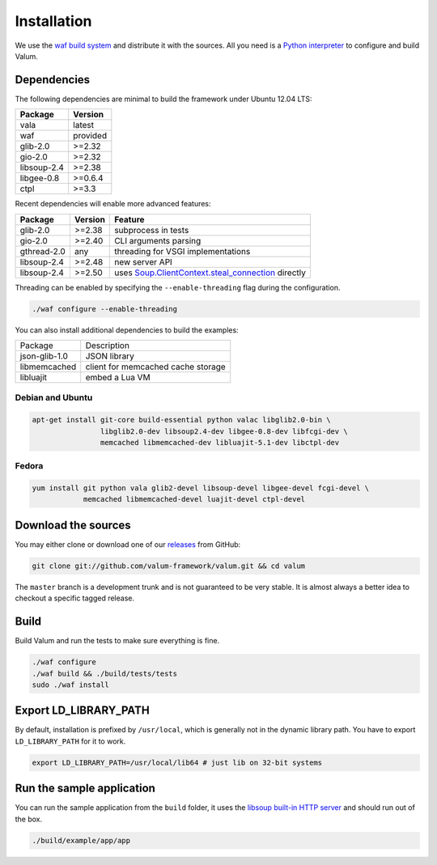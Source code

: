 Installation
============

We use the `waf build system`_ and distribute it with the sources. All you need
is a `Python interpreter`_ to configure and build Valum.

.. _waf build system: https://code.google.com/p/waf/
.. _Python interpreter: https://www.python.org/

Dependencies
------------

The following dependencies are minimal to build the framework under Ubuntu
12.04 LTS:

+-------------+----------+
| Package     | Version  |
+=============+==========+
| vala        | latest   |
+-------------+----------+
| waf         | provided |
+-------------+----------+
| glib-2.0    | >=2.32   |
+-------------+----------+
| gio-2.0     | >=2.32   |
+-------------+----------+
| libsoup-2.4 | >=2.38   |
+-------------+----------+
| libgee-0.8  | >=0.6.4  |
+-------------+----------+
| ctpl        | >=3.3    |
+-------------+----------+

Recent dependencies will enable more advanced features:

+-------------+---------+------------------------------------------------------+
| Package     | Version | Feature                                              |
+=============+=========+======================================================+
| glib-2.0    | >=2.38  | subprocess in tests                                  |
+-------------+---------+------------------------------------------------------+
| gio-2.0     | >=2.40  | CLI arguments parsing                                |
+-------------+---------+------------------------------------------------------+
| gthread-2.0 | any     | threading for VSGI implementations                   |
+-------------+---------+------------------------------------------------------+
| libsoup-2.4 | >=2.48  | new server API                                       |
+-------------+---------+------------------------------------------------------+
| libsoup-2.4 | >=2.50  | uses `Soup.ClientContext.steal_connection`_ directly |
+-------------+---------+------------------------------------------------------+

.. _Soup.ClientContext.steal_connection: http://valadoc.org/#!api=libsoup-2.4/Soup.ClientContext.steal_connection

Threading can be enabled by specifying the ``--enable-threading`` flag during
the configuration.

.. code-block:: bash

    ./waf configure --enable-threading

You can also install additional dependencies to build the examples:

+---------------+------------------------------------+
| Package       | Description                        |
+---------------+------------------------------------+
| json-glib-1.0 | JSON library                       |
+---------------+------------------------------------+
| libmemcached  | client for memcached cache storage |
+---------------+------------------------------------+
| libluajit     | embed a Lua VM                     |
+---------------+------------------------------------+

Debian and Ubuntu
~~~~~~~~~~~~~~~~~

.. code-block:: bash

    apt-get install git-core build-essential python valac libglib2.0-bin \
                    libglib2.0-dev libsoup2.4-dev libgee-0.8-dev libfcgi-dev \
                    memcached libmemcached-dev libluajit-5.1-dev libctpl-dev

Fedora
~~~~~~

.. code-block:: bash

    yum install git python vala glib2-devel libsoup-devel libgee-devel fcgi-devel \
                memcached libmemcached-devel luajit-devel ctpl-devel

Download the sources
--------------------

You may either clone or download one of our `releases`_ from GitHub:

.. _releases: https://github.com/antono/valum/releases

.. code-block:: bash

    git clone git://github.com/valum-framework/valum.git && cd valum

The ``master`` branch is a development trunk and is not guaranteed to be very
stable. It is almost always a better idea to checkout a specific tagged
release.

Build
-----

Build Valum and run the tests to make sure everything is fine.

.. code-block:: bash

    ./waf configure
    ./waf build && ./build/tests/tests
    sudo ./waf install

Export LD_LIBRARY_PATH
----------------------

By default, installation is prefixed by ``/usr/local``, which is generally not
in the dynamic library path. You have to export ``LD_LIBRARY_PATH`` for it to
work.

.. code-block:: bash

    export LD_LIBRARY_PATH=/usr/local/lib64 # just lib on 32-bit systems

Run the sample application
--------------------------

You can run the sample application from the ``build`` folder, it uses
the `libsoup built-in HTTP server`_ and should run out of the box.

.. _libsoup built-in HTTP server: https://developer.gnome.org/libsoup/stable/libsoup-server-howto.html

.. code-block:: bash

    ./build/example/app/app
